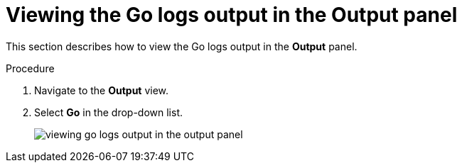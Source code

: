 // viewing-logs-for-go

[id="viewing-go-logs-output-in-the-output-panel_{context}"]
= Viewing the Go logs output in the Output panel

This section describes how to view the Go logs output in the *Output* panel.

.Procedure

. Navigate to the *Output* view.

. Select *Go* in the drop-down list.
+
image::logs/viewing-go-logs-output-in-the-output-panel.png[]
